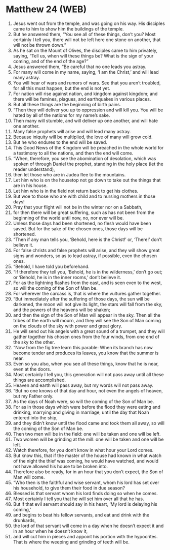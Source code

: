 * Matthew 24 (WEB)
:PROPERTIES:
:ID: WEB/40-MAT24
:END:

1. Jesus went out from the temple, and was going on his way. His disciples came to him to show him the buildings of the temple.
2. But he answered them, “You see all of these things, don’t you? Most certainly I tell you, there will not be left here one stone on another, that will not be thrown down.”
3. As he sat on the Mount of Olives, the disciples came to him privately, saying, “Tell us, when will these things be? What is the sign of your coming, and of the end of the age?”
4. Jesus answered them, “Be careful that no one leads you astray.
5. For many will come in my name, saying, ‘I am the Christ,’ and will lead many astray.
6. You will hear of wars and rumors of wars. See that you aren’t troubled, for all this must happen, but the end is not yet.
7. For nation will rise against nation, and kingdom against kingdom; and there will be famines, plagues, and earthquakes in various places.
8. But all these things are the beginning of birth pains.
9. “Then they will deliver you up to oppression and will kill you. You will be hated by all of the nations for my name’s sake.
10. Then many will stumble, and will deliver up one another, and will hate one another.
11. Many false prophets will arise and will lead many astray.
12. Because iniquity will be multiplied, the love of many will grow cold.
13. But he who endures to the end will be saved.
14. This Good News of the Kingdom will be preached in the whole world for a testimony to all the nations, and then the end will come.
15. “When, therefore, you see the abomination of desolation, which was spoken of through Daniel the prophet, standing in the holy place (let the reader understand),
16. then let those who are in Judea flee to the mountains.
17. Let him who is on the housetop not go down to take out the things that are in his house.
18. Let him who is in the field not return back to get his clothes.
19. But woe to those who are with child and to nursing mothers in those days!
20. Pray that your flight will not be in the winter nor on a Sabbath,
21. for then there will be great suffering, such as has not been from the beginning of the world until now, no, nor ever will be.
22. Unless those days had been shortened, no flesh would have been saved. But for the sake of the chosen ones, those days will be shortened.
23. “Then if any man tells you, ‘Behold, here is the Christ!’ or, ‘There!’ don’t believe it.
24. For false christs and false prophets will arise, and they will show great signs and wonders, so as to lead astray, if possible, even the chosen ones.
25. “Behold, I have told you beforehand.
26. “If therefore they tell you, ‘Behold, he is in the wilderness,’ don’t go out; or ‘Behold, he is in the inner rooms,’ don’t believe it.
27. For as the lightning flashes from the east, and is seen even to the west, so will the coming of the Son of Man be.
28. For wherever the carcass is, that is where the vultures gather together.
29. “But immediately after the suffering of those days, the sun will be darkened, the moon will not give its light, the stars will fall from the sky, and the powers of the heavens will be shaken;
30. and then the sign of the Son of Man will appear in the sky. Then all the tribes of the earth will mourn, and they will see the Son of Man coming on the clouds of the sky with power and great glory.
31. He will send out his angels with a great sound of a trumpet, and they will gather together his chosen ones from the four winds, from one end of the sky to the other.
32. “Now from the fig tree learn this parable: When its branch has now become tender and produces its leaves, you know that the summer is near.
33. Even so you also, when you see all these things, know that he is near, even at the doors.
34. Most certainly I tell you, this generation will not pass away until all these things are accomplished.
35. Heaven and earth will pass away, but my words will not pass away.
36. “But no one knows of that day and hour, not even the angels of heaven, but my Father only.
37. As the days of Noah were, so will the coming of the Son of Man be.
38. For as in those days which were before the flood they were eating and drinking, marrying and giving in marriage, until the day that Noah entered into the ship,
39. and they didn’t know until the flood came and took them all away, so will the coming of the Son of Man be.
40. Then two men will be in the field: one will be taken and one will be left.
41. Two women will be grinding at the mill: one will be taken and one will be left.
42. Watch therefore, for you don’t know in what hour your Lord comes.
43. But know this, that if the master of the house had known in what watch of the night the thief was coming, he would have watched, and would not have allowed his house to be broken into.
44. Therefore also be ready, for in an hour that you don’t expect, the Son of Man will come.
45. “Who then is the faithful and wise servant, whom his lord has set over his household, to give them their food in due season?
46. Blessed is that servant whom his lord finds doing so when he comes.
47. Most certainly I tell you that he will set him over all that he has.
48. But if that evil servant should say in his heart, ‘My lord is delaying his coming,’
49. and begins to beat his fellow servants, and eat and drink with the drunkards,
50. the lord of that servant will come in a day when he doesn’t expect it and in an hour when he doesn’t know it,
51. and will cut him in pieces and appoint his portion with the hypocrites. That is where the weeping and grinding of teeth will be.
